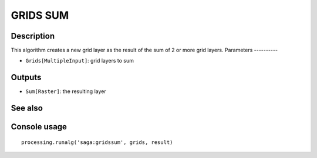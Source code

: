 GRIDS SUM
=========

Description
-----------
This algorithm creates a new grid layer as the result of the sum of 2 or more grid layers. 
Parameters
----------

- ``Grids[MultipleInput]``: grid layers to sum

Outputs
-------

- ``Sum[Raster]``: the resulting layer

See also
---------


Console usage
-------------


::

	processing.runalg('saga:gridssum', grids, result)

